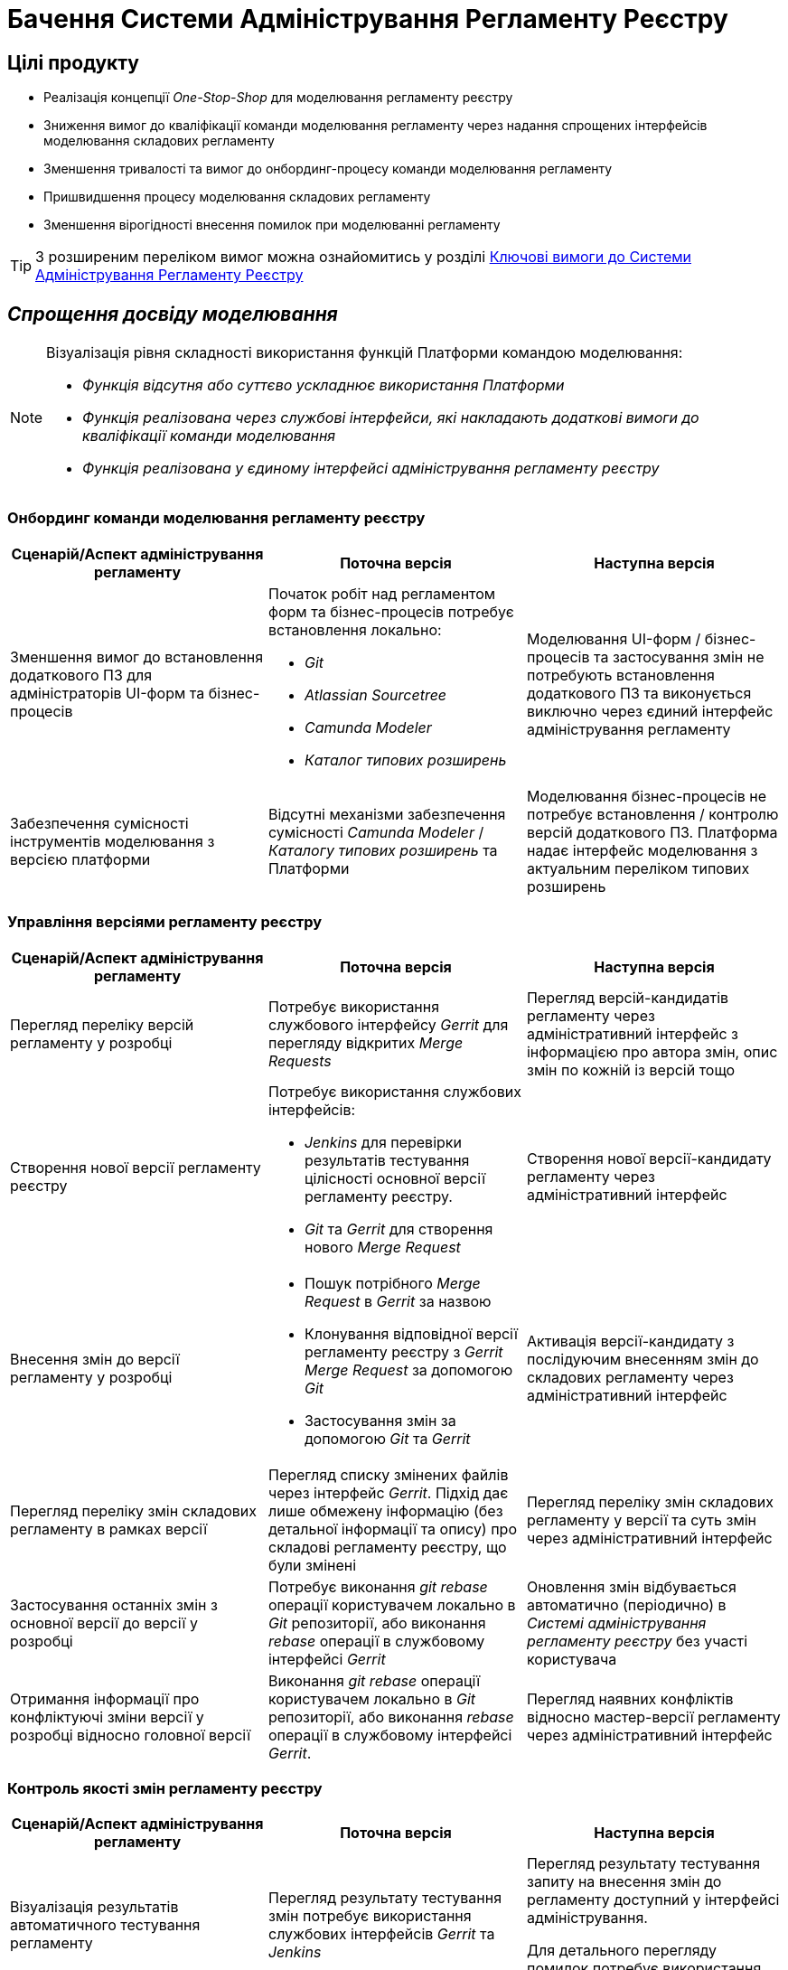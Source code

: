 = Бачення Системи Адміністрування Регламенту Реєстру

== Цілі продукту

- Реалізація концепції _One-Stop-Shop_ для моделювання регламенту реєстру
- Зниження вимог до кваліфікації команди моделювання регламенту через надання спрощених інтерфейсів моделювання складових регламенту
- Зменшення тривалості та вимог до онбординг-процесу команди моделювання регламенту
- Пришвидшення процесу моделювання складових регламенту
- Зменшення вірогідності внесення помилок при моделюванні регламенту

[TIP]
З розширеним переліком вимог можна ознайомитись у розділі xref:lowcode/admin-portal/admin-portal.adoc#_ключові_вимоги[Ключові вимоги до Системи Адміністрування Регламенту Реєстру]

== _Спрощення досвіду моделювання_

[NOTE]
--
Візуалізація рівня складності використання функцій Платформи командою моделювання:

- [red]#_Функція відсутня або суттєво ускладнює використання Платформи_#
- [yellow]#_Функція реалізована через службові інтерфейси, які накладають додаткові вимоги до кваліфікації команди моделювання_#
- [green]#_Функція реалізована у єдиному інтерфейсі адміністрування регламенту реєстру_#
--

=== Онбординг команди моделювання регламенту реєстру

|===
|Сценарій/Аспект адміністрування регламенту|Поточна версія|Наступна версія

|Зменшення вимог до встановлення додаткового ПЗ для адміністраторів UI-форм та бізнес-процесів
a|[red]#Початок робіт над регламентом форм та бізнес-процесів потребує встановлення локально:#

- [red]#_Git_#
- [red]#_Atlassian Sourcetree_#
- [red]#_Camunda Modeler_#
- [red]#_Каталог типових розширень_#
|[green]#Моделювання UI-форм / бізнес-процесів та застосування змін не потребують встановлення додаткового ПЗ та виконується виключно через єдиний інтерфейс адміністрування регламенту#

|Забезпечення сумісності інструментів моделювання з версією платформи
|[red]#Відсутні механізми забезпечення сумісності _Camunda Modeler_ / _Каталогу типових розширень_ та Платформи#
|[green]#Моделювання бізнес-процесів не потребує встановлення / контролю версій додаткового ПЗ. Платформа надає інтерфейс моделювання з актуальним переліком типових розширень#

|===

=== Управління версіями регламенту реєстру

|===
|Сценарій/Аспект адміністрування регламенту|Поточна версія|Наступна версія

|Перегляд переліку версій регламенту у розробці
|[yellow]#Потребує використання службового інтерфейсу _Gerrit_ для перегляду відкритих _Merge Requests_#
|[green]#Перегляд версій-кандидатів регламенту через адміністративний інтерфейс з інформацією про автора змін, опис змін по кожній із версій тощо#

|Створення нової версії регламенту реєстру
a|[yellow]#Потребує використання службових інтерфейсів:#

- [yellow]#_Jenkins_ для перевірки результатів тестування цілісності основної версії регламенту реєстру.#
- [yellow]#_Git_ та _Gerrit_ для створення нового _Merge Request_#
|[green]#Створення нової версії-кандидату регламенту через адміністративний інтерфейс#

|Внесення змін до версії регламенту у розробці
a|
- [yellow]#Пошук потрібного _Merge Request_ в _Gerrit_ за назвою#
- [yellow]#Клонування відповідної версії регламенту реєстру з _Gerrit_ _Merge Request_ за допомогою _Git_#
- [yellow]#Застосування змін за допомогою _Git_ та _Gerrit_#
|[green]#Активація версії-кандидату з послідуючим внесенням змін до складових регламенту через адміністративний інтерфейс#

|Перегляд переліку змін складових регламенту в рамках версії
|[yellow]#Перегляд списку змінених файлів через інтерфейс _Gerrit_. Підхід дає лише обмежену інформацію (без детальної інформації та опису) про складові регламенту реєстру, що були змінені#
|[green]#Перегляд переліку змін складових регламенту у версії та суть змін через адміністративний інтерфейс#

|Застосування останніх змін з основної версії до версії у розробці
|[yellow]#Потребує виконання _git rebase_ операції користувачем локально в _Git_ репозиторії, або виконання _rebase_ операції в службовому інтерфейсі _Gerrit_#
|[green]#Оновлення змін відбувається автоматично (періодично) в _Системі адміністрування регламенту реєстру_ без участі користувача#

|Отримання інформації про конфліктуючі зміни версії у розробці відносно головної версії
|[yellow]#Виконання _git rebase_ операції користувачем локально в _Git_ репозиторії, або виконання _rebase_ операції в службовому інтерфейсі _Gerrit_.#
|[green]#Перегляд наявних конфліктів відносно мастер-версії регламенту через адміністративний інтерфейс#

|===

=== Контроль якості змін регламенту реєстру

|===
|Сценарій/Аспект адміністрування регламенту|Поточна версія|Наступна версія

|Візуалізація результатів автоматичного тестування регламенту
|[yellow]#Перегляд результату тестування змін потребує використання службових інтерфейсів _Gerrit_ та _Jenkins_#
|[green]#Перегляд результату тестування запиту на внесення змін до регламенту доступний у інтерфейсі адміністрування.#

[yellow]#Для детального перегляду помилок потребує використання службового інтерфейсу _Jenkins_#

|===

=== Управління налаштуваннями реєстру

|===
|Сценарій/Аспект адміністрування регламенту|Поточна версія|Наступна версія

|Налаштування назви реєстру
.2+|[red]#Відсутнє#
.3+|[green]#Можливість управління через окремий розділ інтерфейсу адміністрування регламенту#

|Налаштування переліку заборонених доменів для використання у поштових адресах

|Налаштування адреси служби підтримки
|[yellow]#Потребує зміни файлу з налаштуваннями регламенту та службових інструментів _Git_ та _Gerrit_ для застосування змін#

|===

=== Управління UI-формами

|===
|Сценарій/Аспект адміністрування регламенту|Поточна версія|Наступна версія

|Перегляд переліку та структури UI-форм регламенту реєстру
.4+|[yellow]#Потребує використання службових інтерфейсів _Git_, _Gerrit_#
.4+|[green]#Функція доступна через інтерфейс адміністрування регламенту#

|Створення та редагування UI-форм за допомогою візуального конструктора

|Створення UI-форм шляхом клонування

|Попередній перегляд змодельованої UI-форми

|Вивантаження та завантаження схем UI-форм для обміну типовими рішеннями між реєстрами
|[yellow]#Потребує використання службових інструментів _Git_ та _Gerrit_ для застосування типових рішень у регламенті#
|[green]#Функції доступні через інтерфейс моделювання UI-форм#

|Попередній перегляд контракту відправлення даних з UI-форми задачі для спрощення скриптування трансформацій даних при моделюванні бізнес-процесів
|[red]#Відсутній. Потребує специфічних знань принципів побудови запиту згідно визначеної структури UI-форми#
|[green]#Можливість перегляду структури запиту з даними доступна на екрані моделювання UI-форми#

|Забезпечення коректності налаштування пошукових полей UI-форм через _попереднє_ тестування інтеграції з API _Фабрики Даних_
|[red]#Відсутнє. Можливе тестування тільки через кабінет користувача після публікації змін до регламенту#
|[green]#Перевірка коректності налаштувань підтримується на етапі моделювання UI-форми#

|===

=== Управління бізнес-процесами реєстру

|===
|Сценарій/Аспект адміністрування регламенту|Поточна версія|Наступна версія

|Перегляд переліку та моделей бізнес-процесів регламенту реєстру
.4+|[yellow]#Потребує використання службових інтерфейсів _Git_, _Gerrit_ та _Camunda Modeler_#
.4+|[green]#Функція доступна через інтерфейс адміністрування регламенту#

|Створення та редагування бізнес-процесів за допомогою візуального конструктора

|Створення нових бізнес-процесів шляхом клонування

|Вивантаження та завантаження моделей бізнес-процесів для обміну типовими рішеннями між реєстрами

|===

=== Управління моделлю даних реєстру

|===
|Сценарій/Аспект адміністрування регламенту|Поточна версія|Наступна версія

|Перегляд переліку таблиць моделі даних реєстру та їх структур
|[yellow]#Необхідно використовувати окремий спеціалізований адміністративний інтерфейс _pgAdmin_#
|[green]#Інформація доступна через окремий розділ єдиного інтерфейсу адміністрування регламенту#

|===

== План розвитку продукту

[NOTE]
--
_Поточна версія_ - версія Платформи, яка використовується на даний момент для розробки реєстрів

_Наступна версія_ - версія Платформи, яка запланована до розробки згідно ТЗ до кінця року
--

=== Управління UI-формами реєстру

|===
|Поточна версія|Наступна версія

a|
- Перегляд переліку _чернеток_ змодельованих UI-форм
- Створення та редагування _чернетки_ нової UI-форми за допомогою візуального конструктора
- Створення _чернетки_ нової UI-форми шляхом клонування
- Попередній перегляд _чернетки_ змодельованої UI-форми
- Вивантаження JSON-документу опису структури _чернетки_ UI-форми
a|
- Перегляд переліку та структури UI-форм регламенту реєстру
- Створення та редагування UI-форм за допомогою візуального конструктора
- Редагування структури UI-форми на рівні коду
- Створення UI-форм шляхом клонування
- Попередній перегляд змодельованої UI-форми
- Вивантаження та завантаження схем UI-форм для обміну типовими рішеннями між реєстрами
- Попередній перегляд контракту відправлення даних з UI-форми задачі для спрощення скриптування трансформацій даних при моделюванні бізнес-процесів
- Забезпечення коректності налаштування пошукових полей UI-форм через попереднє тестування інтеграції з API _Фабрики Даних_
|===

=== Управління шаблонами звітів реєстру

|===
|Поточна версія|Наступна версія

a|
- Перегляд переліку змодельованих шаблонів звітів
- Вивантаження JSON-документу опису структури шаблона звіту
| Без змін

|===

=== Управління посадовими особами реєстру

|===
|Поточна версія|Наступна версія

a|
- Імпорт користувачів (посадових осіб) з _CSV_-файлу
| Без змін
|===

=== Онбординг команди моделювання регламенту реєстру

|===
|Поточна версія|Наступна версія
|Реалізовно через службові інтерфейси та написанням інструкцій для користувачів
a|
- Зменшення вимог до встановлення додаткового ПЗ для адміністраторів UI-форм та бізнес-процесів
- Забезпечення сумісності інструментів моделювання з версією платформи
|===

=== Управління версіями регламенту реєстру

|===
|Поточна версія|Наступна версія
|Реалізовно через службові інтерфейси та написанням інструкцій для користувачів
a|
- Перегляд переліку версій регламенту у розробці
- Створення нової версії регламенту реєстру
- Внесення змін до версії регламенту реєстру у розробці
- Перегляд переліку змін складових регламенту в рамках версії
- Застосування останніх змін з основної версії до версії у розробці
- Отримання інформації про конфліктуючі зміни версії у розробці відносно головної версії
|===

=== Контроль якості змін регламенту реєстру

|===
|Поточна версія|Наступна версія
|Реалізовно через службові інтерфейси та написанням інструкцій для користувачів
a|- Візуалізація результатів автоматичного тестування регламенту
|===

=== Управління налаштуваннями реєстру

|===
|Поточна версія|Наступна версія
|Реалізовно через службові інтерфейси та написанням інструкцій для користувачів
a|
- Налаштування назви реєстру
- Налаштування переліку заборонених доменів для використання у поштових адресах
- Налаштування адреси служби підтримки
|===

=== Управління бізнес-процесами реєстру

|===
|Поточна версія|Наступна версія
|Реалізовно через службові інтерфейси та написанням інструкцій для користувачів
a|
- Перегляд переліку та моделей бізнес-процесів регламенту реєстру
- Створення та редагування бізнес-процесів за допомогою візуального конструктора
- Редагування моделі бізнес-процесів на рівні коду
- Створення нових бізнес-процесів шляхом клонування
- Вивантаження та завантаження моделей бізнес-процесів для розповсюдження типових рішень
|===

=== Управління моделлю даних реєстру

|===
|Поточна версія|Наступна версія
|Реалізовно через службові інтерфейси та написанням інструкцій для користувачів
a|- Перегляд переліку таблиць моделі даних реєстру та їх структур
|===
